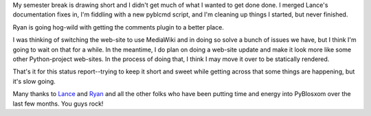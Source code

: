 .. title: PyBlosxom status: 01/01/2007
.. slug: status.01012007
.. date: 2007-01-01 13:56:39
.. tags: pyblosxom, dev, python

My semester break is drawing short and I didn't get much of what
I wanted to get done done.  I merged Lance's documentation fixes
in, I'm fiddling with a new pyblcmd script, and I'm cleaning
up things I started, but never finished.

Ryan is going hog-wild with getting the comments plugin to a better
place.

I was thinking of switching the web-site to use MediaWiki and in doing
so solve a bunch of issues we have, but I think I'm going to wait on
that for a while.  In the meantime, I do plan on doing a web-site update
and make it look more like some other Python-project web-sites.  In
the process of doing that, I think I may move it over to be statically
rendered.

That's it for this status report--trying to keep it short and sweet 
while getting across that some things are happening, but it's slow 
going.

Many thanks to `Lance <http://www.catprint.ca/blog/>`_ and 
`Ryan <http://snarfed.org/>`_ and all the other folks who
have been putting time and energy into PyBlosxom over the last
few months.  You guys rock!
